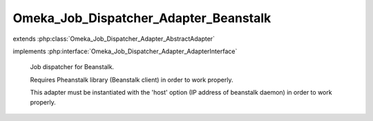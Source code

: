 --------------------------------------
Omeka_Job_Dispatcher_Adapter_Beanstalk
--------------------------------------

.. php:class:: Omeka_Job_Dispatcher_Adapter_Beanstalk

extends :php:class:`Omeka_Job_Dispatcher_Adapter_AbstractAdapter`

implements :php:interface:`Omeka_Job_Dispatcher_Adapter_AdapterInterface`

    Job dispatcher for Beanstalk.

    Requires Pheanstalk library (Beanstalk client) in order to work properly.

    This adapter must be instantiated with the 'host' option (IP address of beanstalk daemon) in order to work properly.

    .. php:const:: DEFAULT_TTR

        Because of the potential for long-running imports (and the fact that
        jobs are not idemopotent), TTR should be pretty high by default.

    .. php:method:: setQueueName($name)

        Beanstalk understands the concept of 'tubes' instead of named queues, so
        set the appropriate 'tube' to dispatch jobs.

        :type $name: string
        :param $name:

    .. php:method:: send($encodedJob, $metadata)

        :param $encodedJob:
        :param $metadata:

    .. php:method:: _pheanstalk()

    .. php:method:: getOption($name)

        :param $name:

    .. php:method:: __construct($options = null)

        :type $options: array|null
        :param $options: Optional Options to instantiate in the adapter.

    .. php:method:: _setOptions($options)

        :param $options:

    .. php:method:: hasOption($name)

        Whether or not the given option has been set.

        :type $name: string
        :param $name:
